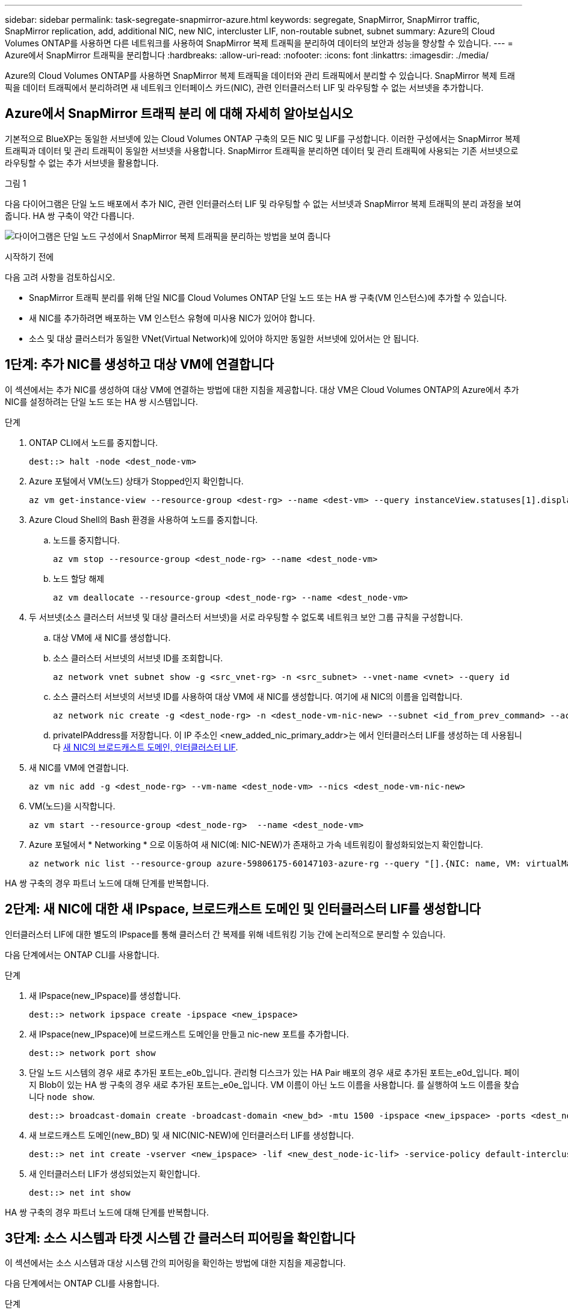 ---
sidebar: sidebar 
permalink: task-segregate-snapmirror-azure.html 
keywords: segregate, SnapMirror, SnapMirror traffic, SnapMirror replication, add, additional NIC, new NIC, intercluster LIF, non-routable subnet, subnet 
summary: Azure의 Cloud Volumes ONTAP를 사용하면 다른 네트워크를 사용하여 SnapMirror 복제 트래픽을 분리하여 데이터의 보안과 성능을 향상할 수 있습니다. 
---
= Azure에서 SnapMirror 트래픽을 분리합니다
:hardbreaks:
:allow-uri-read: 
:nofooter: 
:icons: font
:linkattrs: 
:imagesdir: ./media/


[role="lead"]
Azure의 Cloud Volumes ONTAP를 사용하면 SnapMirror 복제 트래픽을 데이터와 관리 트래픽에서 분리할 수 있습니다. SnapMirror 복제 트래픽을 데이터 트래픽에서 분리하려면 새 네트워크 인터페이스 카드(NIC), 관련 인터클러스터 LIF 및 라우팅할 수 없는 서브넷을 추가합니다.



== Azure에서 SnapMirror 트래픽 분리 에 대해 자세히 알아보십시오

기본적으로 BlueXP는 동일한 서브넷에 있는 Cloud Volumes ONTAP 구축의 모든 NIC 및 LIF를 구성합니다. 이러한 구성에서는 SnapMirror 복제 트래픽과 데이터 및 관리 트래픽이 동일한 서브넷을 사용합니다. SnapMirror 트래픽을 분리하면 데이터 및 관리 트래픽에 사용되는 기존 서브넷으로 라우팅할 수 없는 추가 서브넷을 활용합니다.

.그림 1
다음 다이어그램은 단일 노드 배포에서 추가 NIC, 관련 인터클러스터 LIF 및 라우팅할 수 없는 서브넷과 SnapMirror 복제 트래픽의 분리 과정을 보여줍니다. HA 쌍 구축이 약간 다릅니다.

image:diagram-segregate-snapmirror-traffic.png["다이어그램은 단일 노드 구성에서 SnapMirror 복제 트래픽을 분리하는 방법을 보여 줍니다"]

.시작하기 전에
다음 고려 사항을 검토하십시오.

* SnapMirror 트래픽 분리를 위해 단일 NIC를 Cloud Volumes ONTAP 단일 노드 또는 HA 쌍 구축(VM 인스턴스)에 추가할 수 있습니다.
* 새 NIC를 추가하려면 배포하는 VM 인스턴스 유형에 미사용 NIC가 있어야 합니다.
* 소스 및 대상 클러스터가 동일한 VNet(Virtual Network)에 있어야 하지만 동일한 서브넷에 있어서는 안 됩니다.




== 1단계: 추가 NIC를 생성하고 대상 VM에 연결합니다

이 섹션에서는 추가 NIC를 생성하여 대상 VM에 연결하는 방법에 대한 지침을 제공합니다. 대상 VM은 Cloud Volumes ONTAP의 Azure에서 추가 NIC를 설정하려는 단일 노드 또는 HA 쌍 시스템입니다.

.단계
. ONTAP CLI에서 노드를 중지합니다.
+
[source, cli]
----
dest::> halt -node <dest_node-vm>
----
. Azure 포털에서 VM(노드) 상태가 Stopped인지 확인합니다.
+
[source, cli]
----
az vm get-instance-view --resource-group <dest-rg> --name <dest-vm> --query instanceView.statuses[1].displayStatus
----
. Azure Cloud Shell의 Bash 환경을 사용하여 노드를 중지합니다.
+
.. 노드를 중지합니다.
+
[source, cli]
----
az vm stop --resource-group <dest_node-rg> --name <dest_node-vm>
----
.. 노드 할당 해제
+
[source, cli]
----
az vm deallocate --resource-group <dest_node-rg> --name <dest_node-vm>
----


. 두 서브넷(소스 클러스터 서브넷 및 대상 클러스터 서브넷)을 서로 라우팅할 수 없도록 네트워크 보안 그룹 규칙을 구성합니다.
+
.. 대상 VM에 새 NIC를 생성합니다.
.. 소스 클러스터 서브넷의 서브넷 ID를 조회합니다.
+
[source, cli]
----
az network vnet subnet show -g <src_vnet-rg> -n <src_subnet> --vnet-name <vnet> --query id
----
.. 소스 클러스터 서브넷의 서브넷 ID를 사용하여 대상 VM에 새 NIC를 생성합니다. 여기에 새 NIC의 이름을 입력합니다.
+
[source, cli]
----
az network nic create -g <dest_node-rg> -n <dest_node-vm-nic-new> --subnet <id_from_prev_command> --accelerated-networking true
----
.. privateIPAddress를 저장합니다. 이 IP 주소인 <new_added_nic_primary_addr>는 에서 인터클러스터 LIF를 생성하는 데 사용됩니다 <<Step 2: Create a new IPspace,새 NIC의 브로드캐스트 도메인, 인터클러스터 LIF>>.


. 새 NIC를 VM에 연결합니다.
+
[source, cli]
----
az vm nic add -g <dest_node-rg> --vm-name <dest_node-vm> --nics <dest_node-vm-nic-new>
----
. VM(노드)을 시작합니다.
+
[source, cli]
----
az vm start --resource-group <dest_node-rg>  --name <dest_node-vm>
----
. Azure 포털에서 * Networking * 으로 이동하여 새 NIC(예: NIC-NEW)가 존재하고 가속 네트워킹이 활성화되었는지 확인합니다.
+
[source, cli]
----
az network nic list --resource-group azure-59806175-60147103-azure-rg --query "[].{NIC: name, VM: virtualMachine.id}"
----


HA 쌍 구축의 경우 파트너 노드에 대해 단계를 반복합니다.



== 2단계: 새 NIC에 대한 새 IPspace, 브로드캐스트 도메인 및 인터클러스터 LIF를 생성합니다

인터클러스터 LIF에 대한 별도의 IPspace를 통해 클러스터 간 복제를 위해 네트워킹 기능 간에 논리적으로 분리할 수 있습니다.

다음 단계에서는 ONTAP CLI를 사용합니다.

.단계
. 새 IPspace(new_IPspace)를 생성합니다.
+
[source, cli]
----
dest::> network ipspace create -ipspace <new_ipspace>
----
. 새 IPspace(new_IPspace)에 브로드캐스트 도메인을 만들고 nic-new 포트를 추가합니다.
+
[source, cli]
----
dest::> network port show
----
. 단일 노드 시스템의 경우 새로 추가된 포트는_e0b_입니다. 관리형 디스크가 있는 HA Pair 배포의 경우 새로 추가된 포트는_e0d_입니다. 페이지 Blob이 있는 HA 쌍 구축의 경우 새로 추가된 포트는_e0e_입니다. VM 이름이 아닌 노드 이름을 사용합니다. 를 실행하여 노드 이름을 찾습니다 `node show`.
+
[source, cli]
----
dest::> broadcast-domain create -broadcast-domain <new_bd> -mtu 1500 -ipspace <new_ipspace> -ports <dest_node-cot-vm:e0b>
----
. 새 브로드캐스트 도메인(new_BD) 및 새 NIC(NIC-NEW)에 인터클러스터 LIF를 생성합니다.
+
[source, cli]
----
dest::> net int create -vserver <new_ipspace> -lif <new_dest_node-ic-lif> -service-policy default-intercluster -address <new_added_nic_primary_addr> -home-port <e0b> -home-node <node> -netmask <new_netmask_ip> -broadcast-domain <new_bd>
----
. 새 인터클러스터 LIF가 생성되었는지 확인합니다.
+
[source, cli]
----
dest::> net int show
----


HA 쌍 구축의 경우 파트너 노드에 대해 단계를 반복합니다.



== 3단계: 소스 시스템과 타겟 시스템 간 클러스터 피어링을 확인합니다

이 섹션에서는 소스 시스템과 대상 시스템 간의 피어링을 확인하는 방법에 대한 지침을 제공합니다.

다음 단계에서는 ONTAP CLI를 사용합니다.

.단계
. 대상 클러스터의 인터클러스터 LIF가 소스 클러스터의 인터클러스터 LIF를 ping할 수 있는지 확인합니다. 대상 클러스터가 이 명령을 실행하므로 대상 IP 주소가 소스에서 인터클러스터 LIF IP 주소가 됩니다.
+
[source, cli]
----
dest::> ping -lif <new_dest_node-ic-lif> -vserver <new_ipspace> -destination <10.161.189.6>
----
. 소스 클러스터의 인터클러스터 LIF가 대상 클러스터의 인터클러스터 LIF를 ping할 수 있는지 확인합니다. 대상은 대상에 생성된 새 NIC의 IP 주소입니다.
+
[source, cli]
----
src::> ping -lif <src_node-ic-lif> -vserver <src_svm> -destination <10.161.189.18>
----


HA 쌍 구축의 경우 파트너 노드에 대해 단계를 반복합니다.



== 4단계: 소스 시스템과 타겟 시스템 간에 SVM 피어링을 생성합니다

이 섹션은 소스 시스템과 타겟 시스템 간에 SVM 피어링을 생성하는 방법에 대한 지침을 제공합니다.

다음 단계에서는 ONTAP CLI를 사용합니다.

.단계
. 소스 인터클러스터 LIF IP 주소를 로 사용하여 대상에서 클러스터 피어링을 생성합니다 `-peer-addrs`. HA 페어의 경우 두 노드에 대한 소스 인터클러스터 LIF IP 주소를 로 나열합니다 `-peer-addrs`.
+
[source, cli]
----
dest::> cluster peer create -peer-addrs <10.161.189.6> -ipspace <new_ipspace>
----
. 암호를 입력하고 확인합니다.
. 타겟 클러스터 LIF IP 주소를 로 사용하여 소스에서 클러스터 피어링을 생성합니다 `peer-addrs`. HA 쌍의 경우, 두 노드의 대상 인터클러스터 LIF IP 주소를 로 나열합니다 `-peer-addrs`.
+
[source, cli]
----
src::> cluster peer create -peer-addrs <10.161.189.18>
----
. 암호를 입력하고 확인합니다.
. 클러스터가 피어링되었는지 확인합니다.
+
[source, cli]
----
src::> cluster peer show
----
+
성공적인 피어링은 가용성 필드에 * 사용 가능 * 을 표시합니다.

. 타겟에서 SVM 피어링을 생성합니다. 소스 및 대상 SVM 모두 데이터 SVM이어야 합니다.
+
[source, cli]
----
dest::> vserver peer create -vserver <dest_svm> -peer-vserver <src_svm> -peer-cluster <src_cluster> -applications snapmirror``
----
. SVM 피어링을 수락합니다.
+
[source, cli]
----
src::> vserver peer accept -vserver <src_svm> -peer-vserver <dest_svm>
----
. SVM이 피어링되었는지 확인합니다.
+
[source, cli]
----
dest::> vserver peer show
----
+
피어 상태가 표시됩니다 *`peered`와 피어링 응용 프로그램이 표시됩니다 *`snapmirror`*.





== 5단계: 소스 시스템과 대상 시스템 사이에 SnapMirror 복제 관계를 생성합니다

이 섹션에서는 소스 시스템과 대상 시스템 간에 SnapMirror 복제 관계를 생성하는 방법에 대해 설명합니다.

다음 단계에서는 ONTAP CLI를 사용합니다.

.단계
. 대상 SVM에 데이터로 보호된 볼륨을 생성합니다.
+
[source, cli]
----
dest::> vol create -volume <new_dest_vol> -vserver <dest_svm> -type DP -size <10GB> -aggregate <aggr1>
----
. 복제 일정 및 SnapMirror 정책을 포함하는 대상에서 SnapMirror 복제 관계를 생성합니다.
+
[source, cli]
----
dest::> snapmirror create -source-path src_svm:src_vol  -destination-path  dest_svm:new_dest_vol -vserver dest_svm -policy MirrorAllSnapshots -schedule 5min
----
. 타겟에서 SnapMirror 복제 관계를 초기화합니다.
+
[source, cli]
----
dest::> snapmirror initialize -destination-path  <dest_svm:new_dest_vol>
----
. ONTAP CLI에서 다음 명령을 실행하여 SnapMirror 관계 상태를 확인합니다.
+
[source, cli]
----
dest::> snapmirror show
----
+
관계 상태는 입니다 `Snapmirrored` 그리고 관계의 상태는 이다 `true`.

. 선택 사항: ONTAP CLI에서 다음 명령을 실행하여 SnapMirror 관계에 대한 작업 기록을 봅니다.
+
[source, cli]
----
dest::> snapmirror show-history
----


필요에 따라 소스 및 대상 볼륨을 마운트하고, 소스에 파일을 쓰고, 볼륨이 대상에 복제되는지 확인할 수 있습니다.
